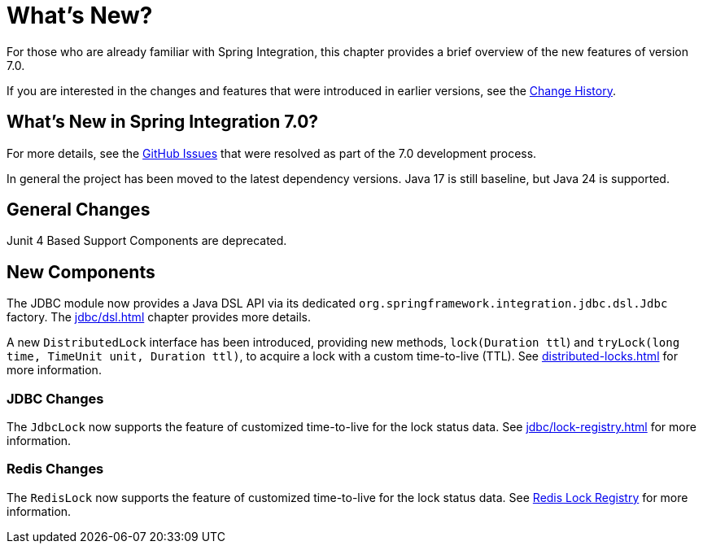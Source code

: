 [[whats-new-part]]
= What's New?

[[spring-integration-intro-new]]
For those who are already familiar with Spring Integration, this chapter provides a brief overview of the new features of version 7.0.

If you are interested in the changes and features that were introduced in earlier versions, see the xref:history.adoc[Change History].

[[what-s-new-in-spring-integration-7-0]]
== What's New in Spring Integration 7.0?

For more details, see the https://github.com/spring-projects/spring-integration/issues[GitHub Issues] that were resolved as part of the 7.0 development process.

In general the project has been moved to the latest dependency versions.
Java 17 is still baseline, but Java 24 is supported.

[[x7.0-general]]
== General Changes

Junit 4 Based Support Components are deprecated.

[[x7.0-new-components]]
== New Components

The JDBC module now provides a Java DSL API via its dedicated `org.springframework.integration.jdbc.dsl.Jdbc` factory.
The xref:jdbc/dsl.adoc[] chapter provides more details.

A new `DistributedLock` interface has been introduced, providing new methods, `lock(Duration ttl`) and `tryLock(long time, TimeUnit unit, Duration ttl)`, to acquire a lock with a custom time-to-live (TTL).
See xref:distributed-locks.adoc[] for more information.

[[x7.0-jdbc-changes]]
=== JDBC Changes

The `JdbcLock` now supports the feature of customized time-to-live for the lock status data.
See xref:jdbc/lock-registry.adoc[] for more information.

[[x7.0-redis-changes]]
=== Redis Changes

The `RedisLock` now supports the feature of customized time-to-live for the lock status data.
See xref:redis.adoc#redis-lock-registry[Redis Lock Registry] for more information.